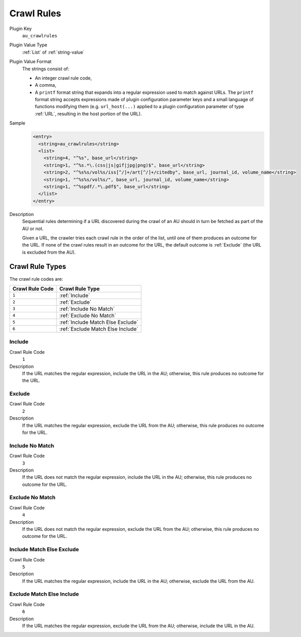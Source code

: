 ===========
Crawl Rules
===========

Plugin Key
   ``au_crawlrules``

Plugin Value Type
   :ref:`List` of :ref:`string-value`

Plugin Value Format
   The strings consist of:

   *  An integer crawl rule code,

   *  A comma,

   *  A ``printf`` format string that expands into a regular expression used to match against URLs. The ``printf`` format string accepts expressions made of plugin configuration parameter keys and a small language of functions modifying them (e.g. ``url_host(...)`` applied to a plugin configuration parameter of type :ref:`URL`, resulting in the host portion of the URL).

Sample
   .. code-block:: xml

        <entry>
          <string>au_crawlrules</string>
          <list>
            <string>4, "^%s", base_url</string>
            <string>1, "^%s.*\.(css|js|gif|jpg|png)$", base_url</string>
            <string>2, "^%s%s/vol%s/iss[^/]+/art[^/]+/citedby", base_url, journal_id, volume_name</string>
            <string>1, "^%s%s/vol%s/", base_url, journal_id, volume_name</string>
            <string>1, "^%spdf/.*\.pdf$", base_url</string>
          </list>
        </entry>

Description
   Sequential rules determining if a URL discovered during the crawl of an AU should in turn be fetched as part of the AU or not.

   Given a URL, the crawler tries each crawl rule in the order of the list, until one of them produces an outcome for the URL. If none of the crawl rules result in an outcome for the URL, the default outcome is :ref:`Exclude` (the URL is excluded from the AU).

----------------
Crawl Rule Types
----------------

The crawl rule codes are:

=============== ===============
Crawl Rule Code Crawl Rule Type
=============== ===============
``1``           :ref:`Include`
``2``           :ref:`Exclude`
``3``           :ref:`Include No Match`
``4``           :ref:`Exclude No Match`
``5``           :ref:`Include Match Else Exclude`
``6``           :ref:`Exclude Match Else Include`
=============== ===============

Include
-------

Crawl Rule Code
   ``1``

Description
   If the URL matches the regular expression, include the URL in the AU; otherwise, this rule produces no outcome for the URL.

Exclude
-------

Crawl Rule Code
   ``2``

Description
   If the URL matches the regular expression, exclude the URL from the AU; otherwise, this rule produces no outcome for the URL.

Include No Match
----------------

Crawl Rule Code
   ``3``

Description
   If the URL does not match the regular expression, include the URL in the AU; otherwise, this rule produces no outcome for the URL.

Exclude No Match
----------------

Crawl Rule Code
   ``4``

Description
   If the URL does not match the regular expression, exclude the URL from the AU; otherwise, this rule produces no outcome for the URL.

Include Match Else Exclude
--------------------------

Crawl Rule Code
   ``5``

Description
   If the URL matches the regular expression, include the URL in the AU; otherwise, exclude the URL from the AU.

Exclude Match Else Include
--------------------------

Crawl Rule Code
   ``6``

Description
   If the URL matches the regular expression, exclude the URL from the AU; otherwise, include the URL in the AU.
